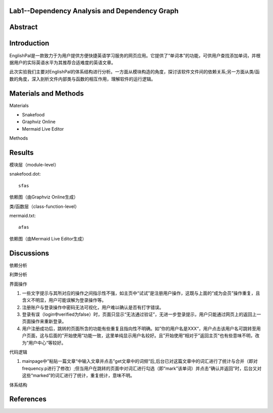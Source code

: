 Lab1--Dependency Analysis and Dependency Graph
==============================================


Abstract
========

Introduction
============
EnglishPal是一款致力于为用户提供方便快捷英语学习服务的网页应用。它提供了“单词本”的功能，可供用户查找添加单词，并根据用户的实际英语水平为其推荐合适难度的英语文章。

此次实验我们主要对EnglishPal的体系结构进行分析。一方面从模块构造的角度，探讨该软件文件间的依赖关系;另一方面从类/函数的角度，深入剖析文件内部类与函数的相互作用，理解软件的运行逻辑。

Materials and Methods
=====================
Materials

* Snakefood
* Graphviz Online
* Mermaid Live Editor

Methods

Results
=======
模块层（module-level）

snakefood.dot::

   sfas

依赖图（由Graphviz Online生成）

类/函数层（class-function-level）

mermaid.txt::

   afas 

依赖图（由Mermaid Live Editor生成）

Discussions
===========
依赖分析

利弊分析

界面操作

#. 一些文字提示与其所对应的操作之间指示性不强，如主页中“试试”是注册用户操作，这既与上面的“成为会员”操作重复，且含义不明显，用户可能误解为登录操作等。
#. 注册账户与登录操作中密码无法可视化，用户难以确认是否有打字错误。
#. 登录有误（login中verified为false）时，页面只显示“无法通过验证”，无进一步登录提示，用户只能通过网页上的返回上一页面操作来重新登录。
#. 用户注册成功后，跳转的页面所含的功能有些重复且指向性不明确。如”你的用户名是XXX“，用户点击该用户名可跳转至用户页面，这与后面的”开始使用“功能一致，这里单纯显示用户名较好。且”开始使用“相对于”返回主页“也有些意味不明，改为”用户中心“等较好。

代码逻辑

#. mainpage中”粘贴一篇文章“中输入文章并点击”get文章中的词频“后,后台已对这篇文章中的词汇进行了统计与合并（即对frequency.p进行了修改）;但当用户在跳转的页面中对词汇进行勾选（即“mark”该单词）并点击“确认并返回”时，后台又对这些“marked”的词汇进行了统计，重复统计，意味不明。

体系结构

References
==========
